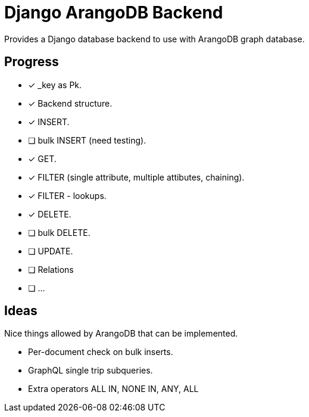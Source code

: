 = Django ArangoDB Backend

Provides a Django database backend to use with ArangoDB graph database.

== Progress
- [x] _key as Pk.
- [x] Backend structure.
- [x] INSERT.
- [ ] bulk INSERT (need testing).
- [x] GET.
- [x] FILTER (single attribute, multiple attibutes, chaining).
- [x] FILTER - lookups.
- [x] DELETE.
- [ ] bulk DELETE.
- [ ] UPDATE.
- [ ] Relations
- [ ] ...




== Ideas
Nice things allowed by ArangoDB that can be implemented.

* Per-document check on bulk inserts.
* GraphQL single trip subqueries.
* Extra operators ALL IN, NONE IN, ANY, ALL
